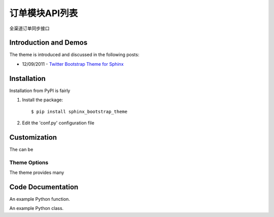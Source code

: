 ===============
订单模块API列表
===============
全渠道订单同步接口

Introduction and Demos
=======================
The theme is introduced and discussed in the following posts:

* 12/09/2011 - `Twitter Bootstrap Theme for Sphinx <http://loose-bits.com/2011/12/09/sphinx-twitter-bootstrap-theme.html>`_

Installation
=============
Installation from PyPI is fairly

.. raw:: html

    <span class="glyphicon glyphicon-star"></span>

1. Install the package::

    $ pip install sphinx_bootstrap_theme

2. Edit the 'conf.py' configuration file


Customization
==============
The can be

Theme Options
---------------
The theme provides many


Code Documentation
==================

An example Python function.

.. py:function:: format_exception(etype, value, tb[, limit=None])

    Format the exception with a traceback.

    :param etype: exception type
    :param value: exception value
    :param tb: traceback object
    :param limit: maximum number of stack frames to show
    :type limit: integer or None
    :rtype: list of strings

An example Python class.

.. py:class:: MyAnimal(name[, age])

    :param string name: The name of the animal
    :param number age: an optional age for the animal
